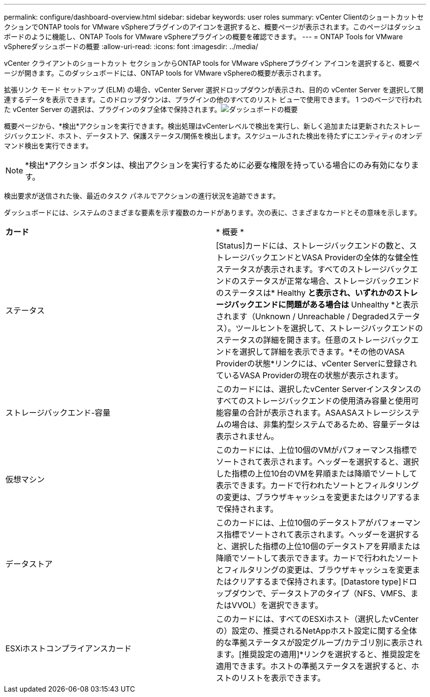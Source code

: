 ---
permalink: configure/dashboard-overview.html 
sidebar: sidebar 
keywords: user roles 
summary: vCenter ClientのショートカットセクションでONTAP tools for VMware vSphereプラグインのアイコンを選択すると、概要ページが表示されます。このページはダッシュボードのように機能し、ONTAP Tools for VMware vSphereプラグインの概要を確認できます。 
---
= ONTAP Tools for VMware vSphereダッシュボードの概要
:allow-uri-read: 
:icons: font
:imagesdir: ../media/


[role="lead"]
vCenter クライアントのショートカット セクションからONTAP tools for VMware vSphereプラグイン アイコンを選択すると、概要ページが開きます。このダッシュボードには、ONTAP tools for VMware vSphereの概要が表示されます。

拡張リンク モード セットアップ (ELM) の場合、vCenter Server 選択ドロップダウンが表示され、目的の vCenter Server を選択して関連するデータを表示できます。このドロップダウンは、プラグインの他のすべてのリスト ビューで使用できます。 1 つのページで行われた vCenter Server の選択は、プラグインのタブ全体で保持されます。image:../media/remote-plugin-dashboard.png["ダッシュボードの概要"]

概要ページから、*検出*アクションを実行できます。検出処理はvCenterレベルで検出を実行し、新しく追加または更新されたストレージバックエンド、ホスト、データストア、保護ステータス/関係を検出します。スケジュールされた検出を待たずにエンティティのオンデマンド検出を実行できます。


NOTE: *検出*アクション ボタンは、検出アクションを実行するために必要な権限を持っている場合にのみ有効になります。

検出要求が送信された後、最近のタスク パネルでアクションの進行状況を追跡できます。

ダッシュボードには、システムのさまざまな要素を示す複数のカードがあります。次の表に、さまざまなカードとその意味を示します。

|===


| *カード* | * 概要 * 


| ステータス | [Status]カードには、ストレージバックエンドの数と、ストレージバックエンドとVASA Providerの全体的な健全性ステータスが表示されます。すべてのストレージバックエンドのステータスが正常な場合、ストレージバックエンドのステータスは* Healthy *と表示され、いずれかのストレージバックエンドに問題がある場合は* Unhealthy *と表示されます（Unknown / Unreachable / Degradedステータス）。ツールヒントを選択して、ストレージバックエンドのステータスの詳細を開きます。任意のストレージバックエンドを選択して詳細を表示できます。*その他のVASA Providerの状態*リンクには、vCenter Serverに登録されているVASA Providerの現在の状態が表示されます。 


| ストレージバックエンド-容量 | このカードには、選択したvCenter Serverインスタンスのすべてのストレージバックエンドの使用済み容量と使用可能容量の合計が表示されます。ASAASAストレージシステムの場合は、非集約型システムであるため、容量データは表示されません。 


| 仮想マシン | このカードには、上位10個のVMがパフォーマンス指標でソートされて表示されます。ヘッダーを選択すると、選択した指標の上位10台のVMを昇順または降順でソートして表示できます。カードで行われたソートとフィルタリングの変更は、ブラウザキャッシュを変更またはクリアするまで保持されます。 


| データストア | このカードには、上位10個のデータストアがパフォーマンス指標でソートされて表示されます。ヘッダーを選択すると、選択した指標の上位10個のデータストアを昇順または降順でソートして表示できます。カードで行われたソートとフィルタリングの変更は、ブラウザキャッシュを変更またはクリアするまで保持されます。[Datastore type]ドロップダウンで、データストアのタイプ（NFS、VMFS、またはVVOL）を選択できます。 


| ESXiホストコンプライアンスカード | このカードには、すべてのESXiホスト（選択したvCenterの）設定の、推奨されるNetAppホスト設定に関する全体的な準拠ステータスが設定グループ/カテゴリ別に表示されます。[推奨設定の適用]*リンクを選択すると、推奨設定を適用できます。ホストの準拠ステータスを選択すると、ホストのリストを表示できます。 
|===